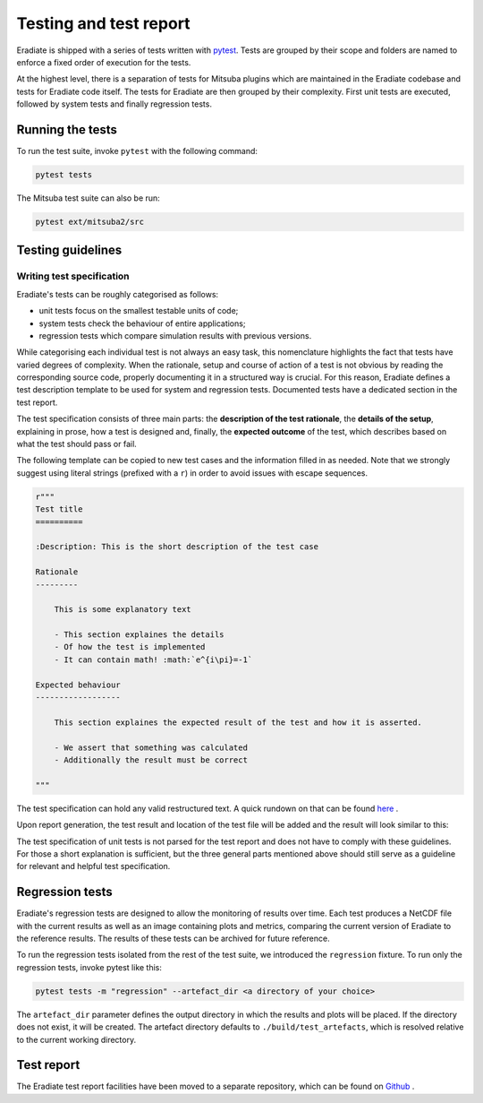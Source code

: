 .. _sec-developer_guide-testing:

Testing and test report
=======================

Eradiate is shipped with a series of tests written with `pytest <https://docs.pytest.org/en/latest/>`_.
Tests are grouped by their scope and folders are named to enforce a fixed order of execution for the tests.

At the highest level, there is a separation of tests for Mitsuba plugins which are maintained in the Eradiate codebase and tests for Eradiate code itself.
The tests for Eradiate are then grouped by their complexity. First unit tests are executed, followed by system tests and finally regression tests.

Running the tests
-----------------

To run the test suite, invoke ``pytest`` with the following command:

.. code-block:: bash

    pytest tests

The Mitsuba test suite can also be run:

.. code-block:: bash

    pytest ext/mitsuba2/src

Testing guidelines
------------------

Writing test specification
^^^^^^^^^^^^^^^^^^^^^^^^^^

Eradiate's tests can be roughly categorised as follows:

- unit tests focus on the smallest testable units of code;
- system tests check the behaviour of entire applications;
- regression tests which compare simulation results with previous versions.

While categorising each individual test is not always an easy task, this nomenclature highlights the fact that tests have varied degrees of complexity. When the rationale, setup and course of action of a test is not obvious by reading the corresponding source code, properly documenting it in a structured way is crucial. For this reason, Eradiate defines a test description template to be used for system and regression tests. Documented tests have a dedicated section in the test report.

The test specification consists of three main parts: the **description of the test rationale**, the **details of the setup**, explaining in prose, how a test is designed and, finally, the **expected outcome** of the test, which describes based on what the test should pass or fail. 

The following template can be copied to new test cases and the information filled in as needed. Note that we strongly suggest using literal strings (prefixed with a ``r``) in order to avoid issues with escape sequences.

.. code-block:: none

    r"""
    Test title
    ==========
    
    :Description: This is the short description of the test case
    
    Rationale
    ---------

        This is some explanatory text

        - This section explaines the details
        - Of how the test is implemented
        - It can contain math! :math:`e^{i\pi}=-1`

    Expected behaviour
    ------------------

        This section explaines the expected result of the test and how it is asserted.

        - We assert that something was calculated
        - Additionally the result must be correct
        
    """

The test specification can hold any valid restructured text. A quick rundown on that can be found
`here <https://www.sphinx-doc.org/en/master/usage/restructuredtext/basics.html>`_ .

Upon report generation, the test result and location of the test file will
be added and the result will look similar to this:

.. image:: ../../fig/spec_render.png
   :scale: 50 %

The test specification of unit tests is not parsed for the test report and does not have to comply with these guidelines. For those a short explanation is sufficient, but the three general parts mentioned above should still serve as a guideline for relevant and helpful test specification.

Regression tests
----------------

Eradiate's regression tests are designed to allow the monitoring of results over time. Each test produces a NetCDF file with the current results as well as an image containing plots and metrics, comparing the
current version of Eradiate to the reference results. The results of these tests can be archived for future reference.

To run the regression tests isolated from the rest of the test suite, we introduced the ``regression`` fixture. To run only the regression tests, invoke pytest like this:

.. code-block:: bash

    pytest tests -m "regression" --artefact_dir <a directory of your choice>

The ``artefact_dir`` parameter defines the output directory in which the results and plots will be placed. If the directory does not exist, it will be created. The artefact directory defaults to ``./build/test_artefacts``, which is resolved relative to the current working directory.

Test report
-----------

The Eradiate test report facilities have been moved to a separate repository, which can be found on `Github <https://github.com/eradiate/eradiate-test-report>`_ .
